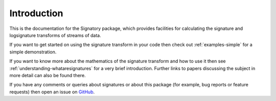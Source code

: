 .. _usage-introduction:

Introduction
############
This is the documentation for the Signatory package, which provides facilities for calculating the signature and logsignature transforms of streams of data.

If you want to get started on using the signature transform in your code then check out :ref:`examples-simple` for a simple demonstration.

If you want to know more about the mathematics of the signature transform and how to use it then see :ref:`understanding-whataresignatures` for a very brief introduction. Further links to papers discussing the subject in more detail can also be found there.

If you have any comments or queries about signatures or about this package (for example, bug reports or feature requests) then open an issue on `GitHub <https://github.com/patrick-kidger/signatory>`__.